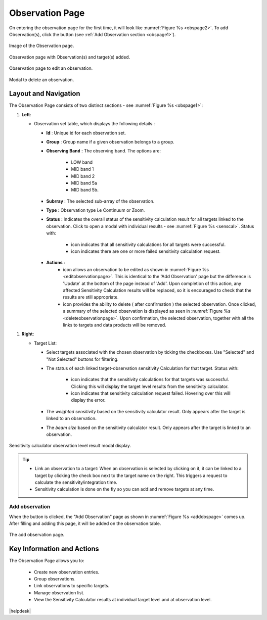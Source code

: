 Observation Page
~~~~~~~~~~~~~~~~
On entering the observation page for the first time, it will look like :numref:`Figure %s <obspage2>`. To add Observation(s), click the |icoobs| button (see :ref:`Add Observation section <obspage1>`). 



.. |iconsuccess| image:: /images/statusnav2.png
   :width: 5%
   :alt: success Icon

.. |icondelete| image:: /images/deleteicon.png
   :width: 6%
   :alt: delete Icon


.. |iconedit| image:: /images/editicon.png
   :width: 6%
   :alt: success Icon


.. |iconfailed| image:: /images/unacceptableicon.png
   :width: 4%
   :alt: Issues Icon



.. _obspage2:

.. figure:: /images/observationPage2.png
   :width: 90%
   :align: center
   :alt: Image of the Observation page

   Image of the Observation page. 



.. |icoobs| image:: /images/obsbutton.png
   :width: 20%
   :alt: Page filter



.. _obspage1:
.. figure:: /images/observationPage.png
   :width: 90%
   :align: center
   :alt: Observation page with Observation(s) and target(s) added.

   Observation page with Observation(s) and target(s) added.



.. _editobservationpage:

.. figure:: /images/editobservationpage.png
   :width: 90%
   :align: center
   :alt: Observation page to edit observation.

   Observation page to edit an observation.

.. _deleteobservationpage:

.. figure:: /images/deleteobservationpage.png
   :width: 90%
   :align: center
   :alt: Modal to edit an observation.

   Modal to delete an observation.




Layout and Navigation
=====================

The Observation Page consists of two distinct sections - see :numref:`Figure %s <obspage1>`:


1. **Left**:
   
   - Observation set table, which displays the following details :
  
     - **Id** : Unique id for each observation set.
     - **Group** : Group name if a given observation belongs to a group.
     - **Observing Band** : The observing band. The options are: 
  
                            - LOW band
                            - MID band 1
                            - MID band 2
                            - MID band 5a
                            - MID band 5b.
     - **Subrray** : The selected sub-array of the observation.
     - **Type** : Observation type i.e Continuum or Zoom.
     - **Status** : Indicates the overall status of the sensitivity calculation result for all targets linked to the observation. Click to open a modal with individual results - see :numref:`Figure %s <senscal>`. Status with:
  
                            - |iconsuccess| icon indicates that all sensitivity calculations for all targets were successful.
                            - |iconfailed| icon indicates there are one or more failed sensitivity calculation request.
     - **Actions** : 
                            - |iconedit| icon allows an observation to be edited as shown in  :numref:`Figure %s <editobservationpage>`. This is identical to the 'Add Observation' page but the difference is 'Update' at the bottom of the page instead of 'Add'. Upon completion of this action, any affected Sensitivity Calculation results will be replaced, so it is encouraged to check that the results are still appropriate. 
                            - |icondelete| icon provides the ability to delete ( after confirmation ) the selected observation. Once clicked, a summary of the selected observation is displayed as seen in :numref:`Figure %s <deleteobservationpage>`.  Upon confirmation, the selected observation, together with all the links to targets and data products will be removed. 


1. **Right**: 
   
   - Target List: 
   
     - Select targets associated with the chosen observation by ticking the checkboxes. Use "Selected" and "Not Selected" buttons for filtering.
     - The status of each linked target-observation sensitivity Calculation for that target. Status with:
  
                                  - |iconsuccess| icon indicates that the sensitivity calculations for that targets was successful. Clicking this will display the target level results from the sensitivity calculator.
                                  - |iconfailed| icon indicates that sensitivity calculation request failed. Hovering over this will display the error.
     - The *weighted sensitivity* based on the sensitivity calculator result. Only appears after the target is linked to an observation.
     - The *beam size* based on the sensitivity calculator result. Only appears after the target is linked to an observation.



.. _senscal:

.. figure:: /images/obssenscal.png
   :width: 90%
   :align: center
   :alt: Sensitivity calculator result modal display.

   Sensitivity calculator observation level result modal display.

.. tip:: 

   - Link an observation to a target: When an observation is selected by clicking on it, it can be linked to a target by clicking the check box next to the target name on the right. This triggers a request to calculate the sensitivity/integration time.
   - Sensitivity calculation is done on the fly so you can add and remove targets at any time.



.. _addobs:

Add observation
+++++++++++++++

When the |icoobs|  button is clicked, the  "Add Observation" page as shown in :numref:`Figure %s <addobspage>` comes up. After filling and adding this page, it will be added on the observation table.

.. _addobspage:

.. figure:: /images/observationSetup.png
   :width: 90%
   :align: center
   :alt: Image of the add observation page.

   The add observation page.




Key Information and Actions
===========================

The Observation Page allows you to:

  - Create new observation entries.
  - Group observations.
  - Link observations to specific targets.
  - Manage observation list.
  - View the Sensitivity Calculator results at individual target level and at observation level.




|helpdesk|